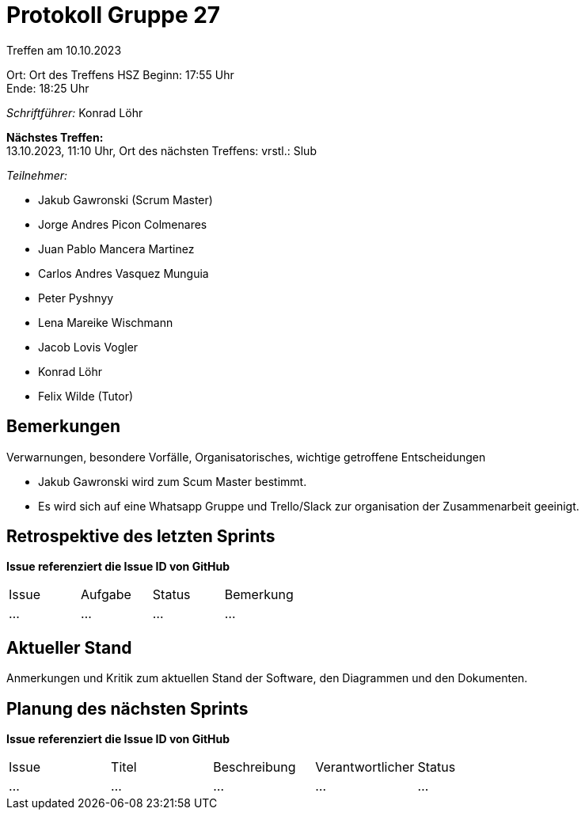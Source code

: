 = Protokoll Gruppe 27

Treffen am 10.10.2023

Ort:      Ort des Treffens HSZ
Beginn:   17:55 Uhr +
Ende:     18:25 Uhr

__Schriftführer:__ Konrad Löhr

*Nächstes Treffen:* +
13.10.2023, 11:10 Uhr, Ort des nächsten Treffens: vrstl.: Slub

__Teilnehmer:__
//Tabellarisch oder Aufzählung, Kennzeichnung von Teilnehmern mit besonderer Rolle (z.B. Kunde)

- Jakub Gawronski (Scrum Master)
- Jorge Andres Picon Colmenares
- Juan Pablo Mancera Martinez
- Carlos Andres Vasquez Munguia
- Peter Pyshnyy
- Lena Mareike Wischmann
- Jacob Lovis Vogler
- Konrad Löhr
- Felix Wilde (Tutor)

== Bemerkungen
Verwarnungen, besondere Vorfälle, Organisatorisches, wichtige getroffene Entscheidungen

- Jakub Gawronski wird zum Scum Master bestimmt.
- Es wird sich auf eine Whatsapp Gruppe und Trello/Slack zur organisation der Zusammenarbeit geeinigt.

== Retrospektive des letzten Sprints
*Issue referenziert die Issue ID von GitHub*
// Wie ist der Status der im letzten Sprint erstellten Issues/veteilten Aufgaben?

// See http://asciidoctor.org/docs/user-manual/=tables
[option="headers"]
|===
|Issue |Aufgabe |Status |Bemerkung
|…     |…       |…      |…
|===


== Aktueller Stand
Anmerkungen und Kritik zum aktuellen Stand der Software, den Diagrammen und den
Dokumenten.

== Planung des nächsten Sprints
*Issue referenziert die Issue ID von GitHub*

// See http://asciidoctor.org/docs/user-manual/=tables
[option="headers"]
|===
|Issue |Titel |Beschreibung |Verantwortlicher |Status
|…     |…     |…            |…                |…
|===
